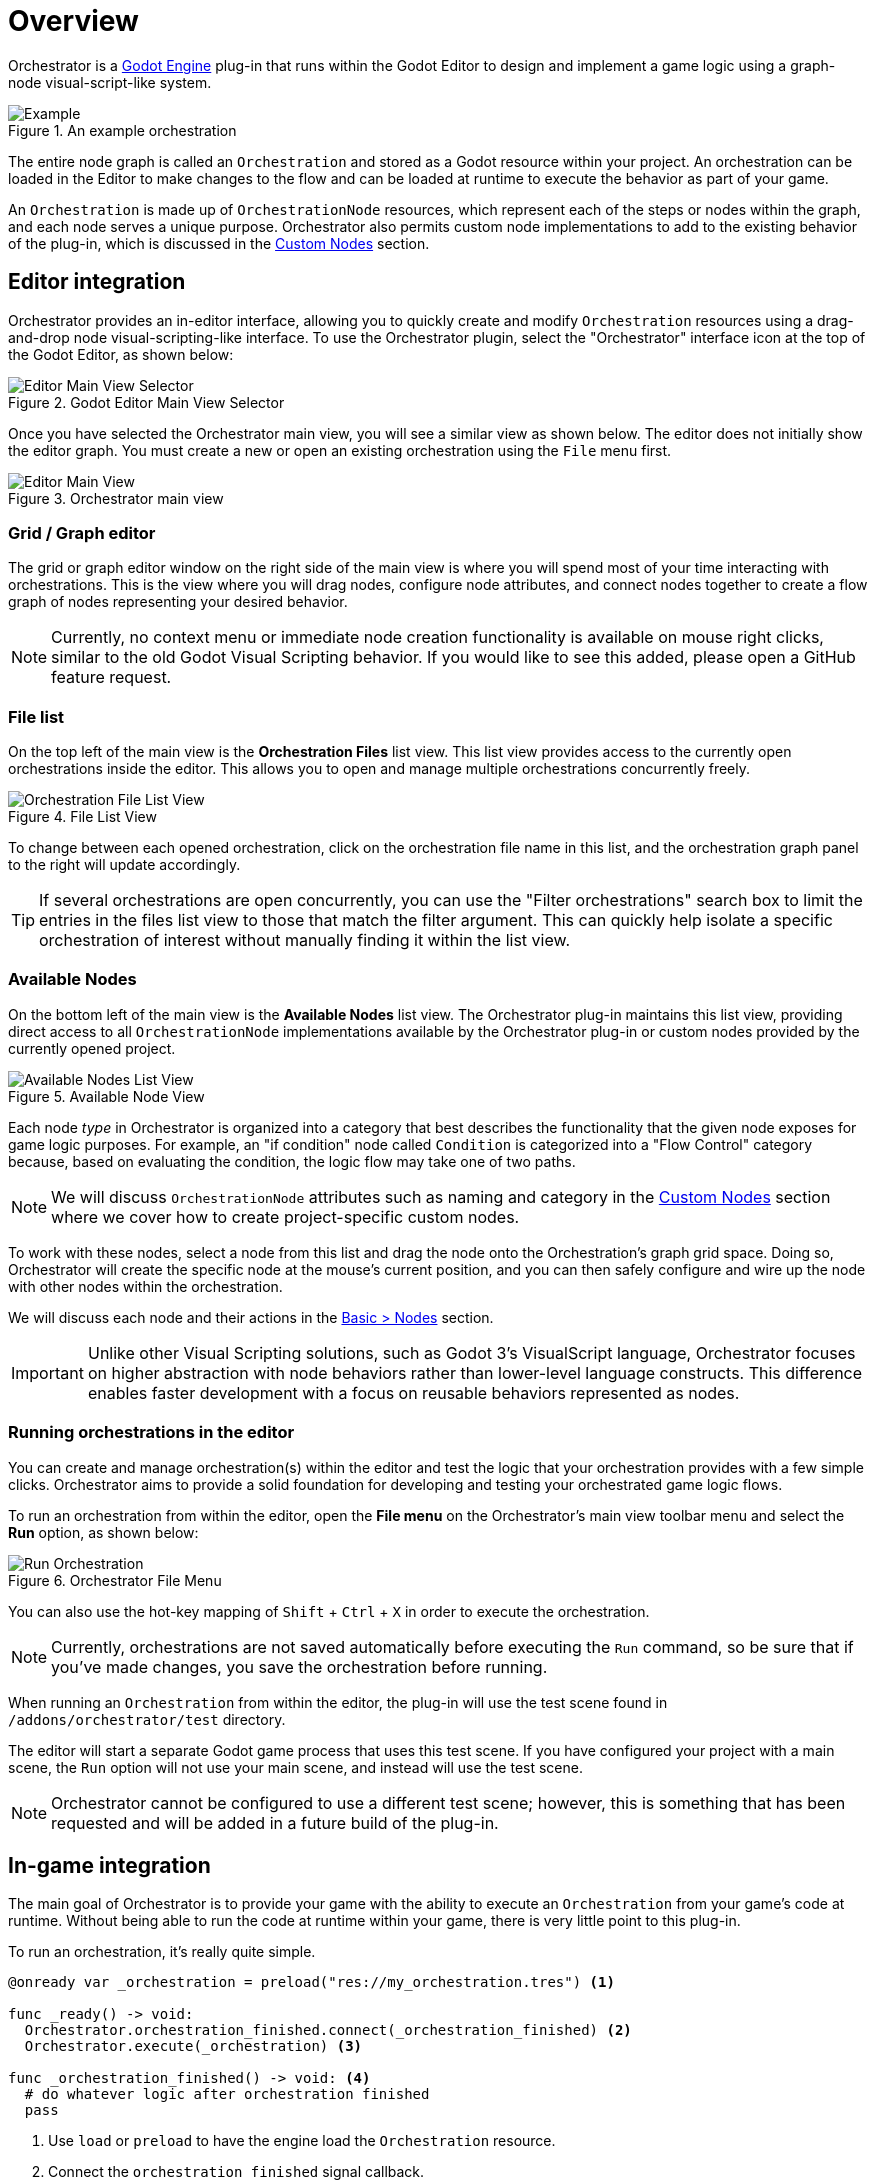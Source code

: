 = Overview

Orchestrator is a https://godotengine.org[Godot Engine,role=external-reference] plug-in that runs within the Godot Editor to design and implement a game logic using a graph-node visual-script-like system.

.An example orchestration
image::orchestrator-overview-example.png[Example]

The entire node graph is called an `Orchestration` and stored as a Godot resource within your project.
An orchestration can be loaded in the Editor to make changes to the flow and can be loaded at runtime to execute the behavior as part of your game.

An `Orchestration` is made up of `OrchestrationNode` resources, which represent each of the steps or nodes within the graph, and each node serves a unique purpose.
Orchestrator also permits custom node implementations to add to the existing behavior of the plug-in, which is discussed in the xref:orchestrator::custom-nodes.adoc[Custom Nodes] section.

== Editor integration

Orchestrator provides an in-editor interface, allowing you to quickly create and modify `Orchestration` resources using a drag-and-drop node visual-scripting-like interface.
To use the Orchestrator plugin, select the "Orchestrator" interface icon at the top of the Godot Editor, as shown below:

.Godot Editor Main View Selector
image::editor-top-ui.png[Editor Main View Selector]

Once you have selected the Orchestrator main view, you will see a similar view as shown below.
The editor does not initially show the editor graph.
You must create a new or open an existing orchestration using the `File` menu first.

.Orchestrator main view
image::editor-main-view.png[Editor Main View]

=== Grid / Graph editor

The grid or graph editor window on the right side of the main view is where you will spend most of your time interacting with orchestrations.
This is the view where you will drag nodes, configure node attributes, and connect nodes together to create a flow graph of nodes representing your desired behavior.

[NOTE]
====
Currently, no context menu or immediate node creation functionality is available on mouse right clicks, similar to the old Godot Visual Scripting behavior.
If you would like to see this added, please open a GitHub feature request.
====

=== File list

On the top left of the main view is the **Orchestration Files** list view.
This list view provides access to the currently open orchestrations inside the editor.
This allows you to open and manage multiple orchestrations concurrently freely.

.File List View
image::editor-main-view-file-list.png[Orchestration File List View]

To change between each opened orchestration, click on the orchestration file name in this list, and the orchestration graph panel to the right will update accordingly.

[TIP]
====
If several orchestrations are open concurrently, you can use the "Filter orchestrations" search box to limit the entries in the files list view to those that match the filter argument.
This can quickly help isolate a specific orchestration of interest without manually finding it within the list view.
====

=== Available Nodes

On the bottom left of the main view is the **Available Nodes** list view.
The Orchestrator plug-in maintains this list view, providing direct access to all `OrchestrationNode` implementations available by the Orchestrator plug-in or custom nodes provided by the currently opened project.

.Available Node View
image::editor-main-view-available-nodes.png[Available Nodes List View]

Each node _type_ in Orchestrator is organized into a category that best describes the functionality that the given node exposes for game logic purposes.
For example, an "if condition" node called `Condition` is categorized into a "Flow Control" category because, based on evaluating the condition, the logic flow may take one of two paths.

[NOTE]
====
We will discuss `OrchestrationNode` attributes such as naming and category in the xref:orchestrator::custom-nodes.adoc[Custom Nodes] section where we cover how to create project-specific custom nodes.
====

To work with these nodes, select a node from this list and drag the node onto the Orchestration's graph grid space.
Doing so, Orchestrator will create the specific node at the mouse's current position, and you can then safely configure and wire up the node with other nodes within the orchestration.

We will discuss each node and their actions in the xref:orchestrator::nodes.adoc[Basic > Nodes] section.

[IMPORTANT]
====
Unlike other Visual Scripting solutions, such as Godot 3's VisualScript language, Orchestrator focuses on higher abstraction with node behaviors rather than lower-level language constructs.
This difference enables faster development with a focus on reusable behaviors represented as nodes.
====

=== Running orchestrations in the editor

You can create and manage orchestration(s) within the editor and test the logic that your orchestration provides with a few simple clicks.
Orchestrator aims to provide a solid foundation for developing and testing your orchestrated game logic flows.

To run an orchestration from within the editor, open the **File menu** on the Orchestrator's main view toolbar menu and select the **Run** option, as shown below:

.Orchestrator File Menu
image::editor-main-view-file-run.png[Run Orchestration]

You can also use the hot-key mapping of `Shift` + `Ctrl` + `X` in order to execute the orchestration.

[NOTE]
====
Currently, orchestrations are not saved automatically before executing the `Run` command, so be sure that if you've made changes, you save the orchestration before running.
====

When running an `Orchestration` from within the editor, the plug-in will use the test scene found in `/addons/orchestrator/test` directory.

The editor will start a separate Godot game process that uses this test scene.
If you have configured your project with a main scene, the `Run` option will not use your main scene, and instead will use the test scene.

[NOTE]
====
Orchestrator cannot be configured to use a different test scene;  however, this is something that has been requested and will be added in a future build of the plug-in.
====

== In-game integration

The main goal of Orchestrator is to provide your game with the ability to execute an `Orchestration` from your game's code at runtime.
Without being able to run the code at runtime within your game, there is very little point to this plug-in.

To run an orchestration, it's really quite simple.

[source,gdscript]
----
@onready var _orchestration = preload("res://my_orchestration.tres") <.>

func _ready() -> void:
  Orchestrator.orchestration_finished.connect(_orchestration_finished) <.>
  Orchestrator.execute(_orchestration) <.>

func _orchestration_finished() -> void: <.>
  # do whatever logic after orchestration finished
  pass
----
<.> Use `load` or `preload` to have the engine load the `Orchestration` resource.
<.> Connect the `orchestration_finished` signal callback.
<.> Executes the orchestration using the `Orchestrator` autoload / singleton.
<.> Orchestration finished callback, called when the orchestration has completed.

[NOTE]
====
The `orchestration_finished` signal is often quite important for knowing when the orchestration ends when using the "show message" node or any other custom node that has some UI-level interaction that may rely on user input or span across multiple frames.
====

